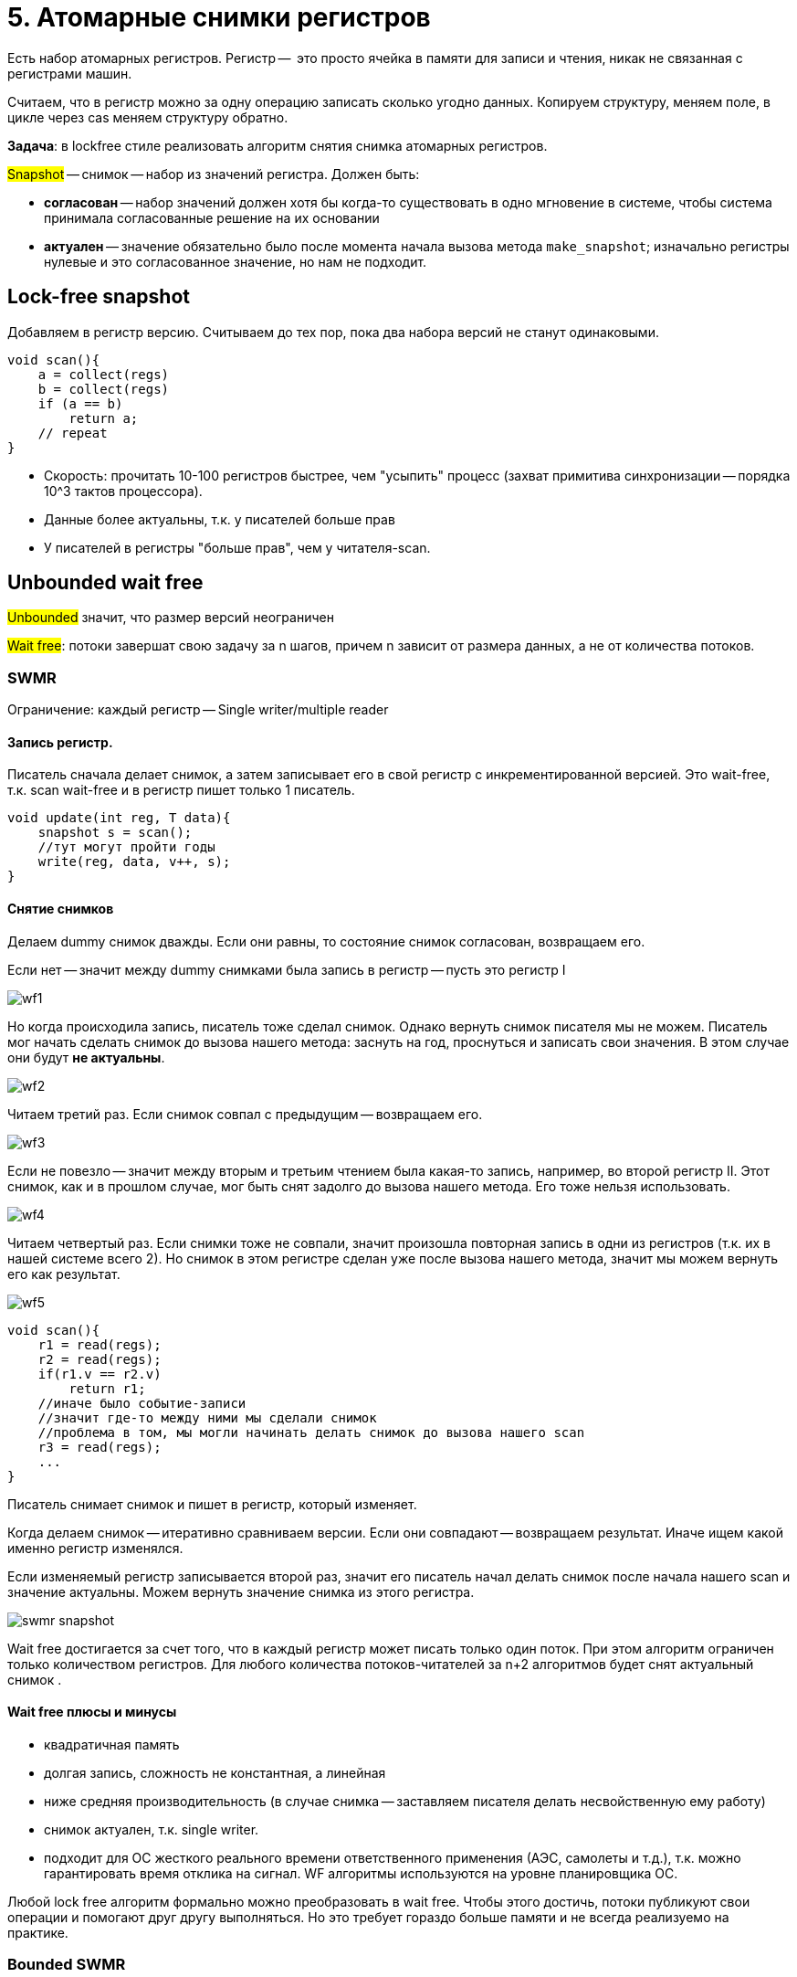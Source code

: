= 5. Атомарные снимки регистров
 
Есть набор атомарных регистров. Регистр --  это просто ячейка в памяти для записи и чтения, никак не связанная с регистрами машин.

Считаем, что в регистр можно за одну операцию записать сколько угодно данных. Копируем структуру, меняем поле,  в цикле через cas меняем структуру обратно.

*Задача*: в lockfree стиле реализовать алгоритм снятия снимка атомарных регистров.

#Snapshot# -- снимок -- набор из значений регистра. Должен быть:

* *согласован* -- набор значений должен хотя бы когда-то существовать в одно мгновение в системе, чтобы система принимала согласованные решение на их основании
* *актуален* -- значение обязательно было после момента начала вызова метода `make_snapshot`; изначально регистры нулевые и это согласованное значение, но нам не подходит.

== Lock-free snapshot
Добавляем в регистр версию. Считываем до тех пор, пока два набора версий не станут одинаковыми. 

```c++
void scan(){
    a = collect(regs)
    b = collect(regs)
    if (a == b)
        return a;
    // repeat
}
```

[.pluses]
* Скорость: прочитать 10-100 регистров быстрее, чем "усыпить" процесс (захват примитива синхронизации -- порядка 10^3 тактов процессора).
* Данные более актуальны, т.к. у писателей больше прав

[.minuses]
* У писателей в регистры "больше прав", чем у читателя-scan.

== Unbounded wait free  
#Unbounded# значит, что размер версий неограничен

#Wait free#: потоки завершат свою задачу за n шагов, причем n зависит от размера данных, а не от количества потоков.

=== SWMR
Ограничение: каждый регистр -- Single writer/multiple reader


==== Запись регистр.

Писатель сначала делает снимок, а затем записывает его в свой регистр с инкрементированной версией.
Это wait-free, т.к. scan wait-free и в регистр пишет только 1 писатель.

```c++
void update(int reg, T data){
    snapshot s = scan();
    //тут могут пройти годы
    write(reg, data, v++, s);
}
```

==== Снятие снимков 
Делаем dummy снимок дважды. Если они равны, то состояние снимок согласован, возвращаем его. 

Если нет -- значит между dummy снимками была запись в регистр -- пусть это регистр I

image::snapshot/wf1.png[]

Но когда происходила запись, писатель тоже сделал снимок. Однако вернуть снимок писателя мы не можем. Писатель мог начать сделать снимок до вызова нашего метода: заснуть на год, проснуться и записать свои значения. В этом случае они будут *не актуальны*. 

image::snapshot/wf2.png[]

Читаем третий раз. Если снимок совпал с предыдущим -- возвращаем его.

image:wf3.png[] 

Если не повезло -- значит между вторым и третьим чтением была какая-то запись,  например, во второй регистр II. Этот снимок, как и в прошлом случае, мог быть снят задолго до вызова нашего метода. Его тоже нельзя использовать.

image::snapshot/wf4.png[]

Читаем четвертый раз. Если снимки тоже не совпали, значит произошла повторная запись в одни из регистров (т.к. их в нашей системе всего 2). Но снимок в этом регистре сделан уже после вызова нашего метода, значит мы можем вернуть его как результат. 

image::snapshot/wf5.png[]

```c++
void scan(){
    r1 = read(regs);
    r2 = read(regs);
    if(r1.v == r2.v) 
        return r1;
    //иначе было событие-записи
    //значит где-то между ними мы сделали снимок
    //проблема в том, мы могли начинать делать снимок до вызова нашего scan
    r3 = read(regs);
    ...
}
```

Писатель снимает снимок и пишет в регистр, который изменяет. 

Когда делаем снимок -- итеративно сравниваем версии. Если они совпадают -- возвращаем результат. Иначе ищем какой именно регистр изменялся. 

Если изменяемый регистр записывается второй раз, значит его писатель начал делать снимок после начала нашего scan и значение актуальны. Можем вернуть значение снимка из этого регистра.

image::snapshot/swmr_snapshot.png[]

Wait free достигается за счет того, что в каждый регистр может писать только один поток. При этом алгоритм ограничен только количеством регистров. Для любого количества потоков-читателей за n+2 алгоритмов будет снят актуальный снимок .

==== Wait free плюсы и минусы

[.minuses]
* квадратичная память
* долгая запись, сложность не константная, а линейная
* ниже средняя производительность (в случае снимка -- заставляем писателя делать несвойственную ему работу)

[.pluses]
* снимок актуален, т.к. single writer.
* подходит для ОС жесткого реального времени ответственного применения (АЭС, самолеты и т.д.), т.к. можно гарантировать время отклика на сигнал. WF алгоритмы используются на уровне планировщика ОС.

Любой lock free алгоритм формально можно преобразовать в wait free. Чтобы этого достичь, потоки публикуют свои операции и помогают друг другу выполняться. Но это требует гораздо больше памяти и не всегда реализуемо на практике.

=== Bounded SWMR
Заменяем поле версии на битовый handshake, т.к. нам нужна не сама версия, а просто признак того, что произошли изменения.

==== Multi Writer MR
Алгоритм можно расширить до Multi Writer
Делим каждый регистр на два: данные и id потока, который сделал последнюю запись в регистр. Выделяем еще один регистр для каждого писателя, где-то хранится его snapshot. Изменения регситра просмтариваются 3 раза.

Но деталей мы не обсуждали.


=== Wait free  

`-`  много памяти 

`-` ниже средняя производительность 

`+` ОС жесткого реального времени


== Extra 
Снимок может быть полезен для реализации итераторов в lock-free структурах данных

Алгоритм снятия снимка разрабатывал Нир Шавит

image::snapshot/shavit.png[]